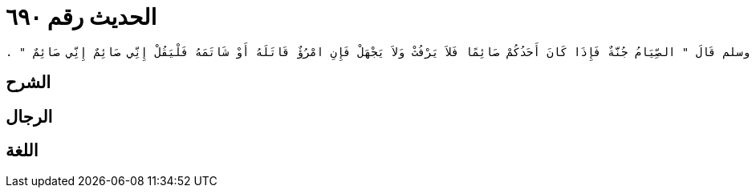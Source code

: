 
= الحديث رقم ٦٩٠

[quote.hadith]
----
وَحَدَّثَنِي عَنْ مَالِكٍ، عَنْ أَبِي الزِّنَادِ، عَنِ الأَعْرَجِ، عَنْ أَبِي هُرَيْرَةَ، أَنَّ رَسُولَ اللَّهِ صلى الله عليه وسلم قَالَ ‏"‏ الصِّيَامُ جُنَّةٌ فَإِذَا كَانَ أَحَدُكُمْ صَائِمًا فَلاَ يَرْفُثْ وَلاَ يَجْهَلْ فَإِنِ امْرُؤٌ قَاتَلَهُ أَوْ شَاتَمَهُ فَلْيَقُلْ إِنِّي صَائِمٌ إِنِّي صَائِمٌ ‏"‏ ‏.‏
----

== الشرح

== الرجال

== اللغة
    